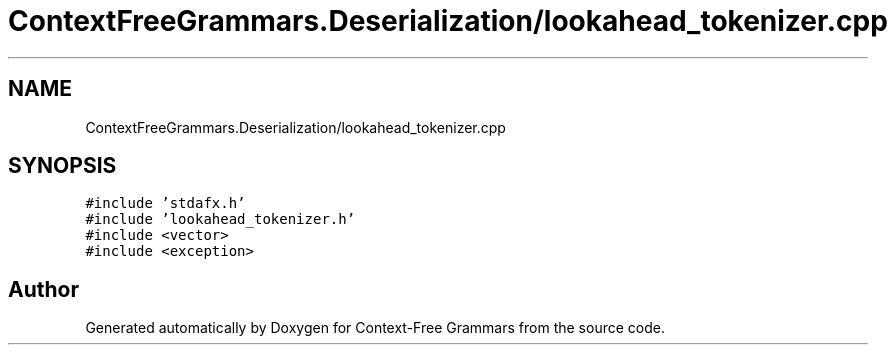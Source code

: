 .TH "ContextFreeGrammars.Deserialization/lookahead_tokenizer.cpp" 3 "Tue Jun 4 2019" "Context-Free Grammars" \" -*- nroff -*-
.ad l
.nh
.SH NAME
ContextFreeGrammars.Deserialization/lookahead_tokenizer.cpp
.SH SYNOPSIS
.br
.PP
\fC#include 'stdafx\&.h'\fP
.br
\fC#include 'lookahead_tokenizer\&.h'\fP
.br
\fC#include <vector>\fP
.br
\fC#include <exception>\fP
.br

.SH "Author"
.PP 
Generated automatically by Doxygen for Context-Free Grammars from the source code\&.
